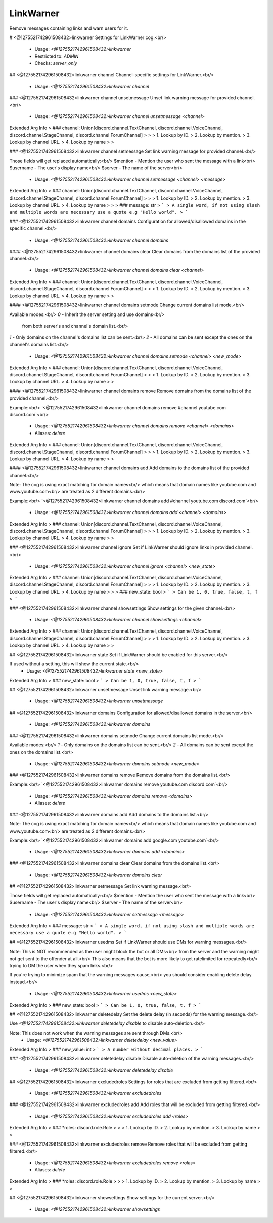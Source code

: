 LinkWarner
==========

Remove messages containing links and warn users for it.

# <@1275521742961508432>linkwarner
Settings for LinkWarner cog.<br/>
 - Usage: `<@1275521742961508432>linkwarner`
 - Restricted to: `ADMIN`
 - Checks: `server_only`


## <@1275521742961508432>linkwarner channel
Channel-specific settings for LinkWarner.<br/>
 - Usage: `<@1275521742961508432>linkwarner channel`


### <@1275521742961508432>linkwarner channel unsetmessage
Unset link warning message for provided channel.<br/>
 - Usage: `<@1275521742961508432>linkwarner channel unsetmessage <channel>`
Extended Arg Info
> ### channel: Union[discord.channel.TextChannel, discord.channel.VoiceChannel, discord.channel.StageChannel, discord.channel.ForumChannel]
> 
> 
>     1. Lookup by ID.
>     2. Lookup by mention.
>     3. Lookup by channel URL.
>     4. Lookup by name
> 
>     


### <@1275521742961508432>linkwarner channel setmessage
Set link warning message for provided channel.<br/>

Those fields will get replaced automatically:<br/>
$mention - Mention the user who sent the message with a link<br/>
$username - The user's display name<br/>
$server - The name of the server<br/>
 - Usage: `<@1275521742961508432>linkwarner channel setmessage <channel> <message>`
Extended Arg Info
> ### channel: Union[discord.channel.TextChannel, discord.channel.VoiceChannel, discord.channel.StageChannel, discord.channel.ForumChannel]
> 
> 
>     1. Lookup by ID.
>     2. Lookup by mention.
>     3. Lookup by channel URL.
>     4. Lookup by name
> 
>     
> ### message: str
> ```
> A single word, if not using slash and multiple words are necessary use a quote e.g "Hello world".
> ```


### <@1275521742961508432>linkwarner channel domains
Configuration for allowed/disallowed domains in the specific channel.<br/>
 - Usage: `<@1275521742961508432>linkwarner channel domains`


#### <@1275521742961508432>linkwarner channel domains clear
Clear domains from the domains list of the provided channel.<br/>
 - Usage: `<@1275521742961508432>linkwarner channel domains clear <channel>`
Extended Arg Info
> ### channel: Union[discord.channel.TextChannel, discord.channel.VoiceChannel, discord.channel.StageChannel, discord.channel.ForumChannel]
> 
> 
>     1. Lookup by ID.
>     2. Lookup by mention.
>     3. Lookup by channel URL.
>     4. Lookup by name
> 
>     


#### <@1275521742961508432>linkwarner channel domains setmode
Change current domains list mode.<br/>

Available modes:<br/>
`0` - Inherit the server setting and use domains<br/>
      from both server's and channel's domain list.<br/>
`1` - Only domains on the channel's domains list can be sent.<br/>
`2` - All domains can be sent except the ones on the channel's domains list.<br/>
 - Usage: `<@1275521742961508432>linkwarner channel domains setmode <channel> <new_mode>`
Extended Arg Info
> ### channel: Union[discord.channel.TextChannel, discord.channel.VoiceChannel, discord.channel.StageChannel, discord.channel.ForumChannel]
> 
> 
>     1. Lookup by ID.
>     2. Lookup by mention.
>     3. Lookup by channel URL.
>     4. Lookup by name
> 
>     


#### <@1275521742961508432>linkwarner channel domains remove
Remove domains from the domains list of the provided channel.<br/>

Example:<br/>
`<@1275521742961508432>linkwarner channel domains remove #channel youtube.com discord.com`<br/>
 - Usage: `<@1275521742961508432>linkwarner channel domains remove <channel> <domains>`
 - Aliases: `delete`
Extended Arg Info
> ### channel: Union[discord.channel.TextChannel, discord.channel.VoiceChannel, discord.channel.StageChannel, discord.channel.ForumChannel]
> 
> 
>     1. Lookup by ID.
>     2. Lookup by mention.
>     3. Lookup by channel URL.
>     4. Lookup by name
> 
>     


#### <@1275521742961508432>linkwarner channel domains add
Add domains to the domains list of the provided channel.<br/>

Note: The cog is using exact matching for domain names<br/>
which means that domain names like youtube.com and www.youtube.com<br/>
are treated as 2 different domains.<br/>

Example:<br/>
`<@1275521742961508432>linkwarner channel domains add #channel youtube.com discord.com`<br/>
 - Usage: `<@1275521742961508432>linkwarner channel domains add <channel> <domains>`
Extended Arg Info
> ### channel: Union[discord.channel.TextChannel, discord.channel.VoiceChannel, discord.channel.StageChannel, discord.channel.ForumChannel]
> 
> 
>     1. Lookup by ID.
>     2. Lookup by mention.
>     3. Lookup by channel URL.
>     4. Lookup by name
> 
>     


### <@1275521742961508432>linkwarner channel ignore
Set if LinkWarner should ignore links in provided channel.<br/>
 - Usage: `<@1275521742961508432>linkwarner channel ignore <channel> <new_state>`
Extended Arg Info
> ### channel: Union[discord.channel.TextChannel, discord.channel.VoiceChannel, discord.channel.StageChannel, discord.channel.ForumChannel]
> 
> 
>     1. Lookup by ID.
>     2. Lookup by mention.
>     3. Lookup by channel URL.
>     4. Lookup by name
> 
>     
> ### new_state: bool
> ```
> Can be 1, 0, true, false, t, f
> ```


### <@1275521742961508432>linkwarner channel showsettings
Show settings for the given channel.<br/>
 - Usage: `<@1275521742961508432>linkwarner channel showsettings <channel>`
Extended Arg Info
> ### channel: Union[discord.channel.TextChannel, discord.channel.VoiceChannel, discord.channel.StageChannel, discord.channel.ForumChannel]
> 
> 
>     1. Lookup by ID.
>     2. Lookup by mention.
>     3. Lookup by channel URL.
>     4. Lookup by name
> 
>     


## <@1275521742961508432>linkwarner state
Set if LinkWarner should be enabled for this server.<br/>

If used without a setting, this will show the current state.<br/>
 - Usage: `<@1275521742961508432>linkwarner state <new_state>`
Extended Arg Info
> ### new_state: bool
> ```
> Can be 1, 0, true, false, t, f
> ```


## <@1275521742961508432>linkwarner unsetmessage
Unset link warning message.<br/>
 - Usage: `<@1275521742961508432>linkwarner unsetmessage`


## <@1275521742961508432>linkwarner domains
Configuration for allowed/disallowed domains in the server.<br/>
 - Usage: `<@1275521742961508432>linkwarner domains`


### <@1275521742961508432>linkwarner domains setmode
Change current domains list mode.<br/>

Available modes:<br/>
`1` - Only domains on the domains list can be sent.<br/>
`2` - All domains can be sent except the ones on the domains list.<br/>
 - Usage: `<@1275521742961508432>linkwarner domains setmode <new_mode>`


### <@1275521742961508432>linkwarner domains remove
Remove domains from the domains list.<br/>

Example:<br/>
`<@1275521742961508432>linkwarner domains remove youtube.com discord.com`<br/>
 - Usage: `<@1275521742961508432>linkwarner domains remove <domains>`
 - Aliases: `delete`


### <@1275521742961508432>linkwarner domains add
Add domains to the domains list.<br/>

Note: The cog is using exact matching for domain names<br/>
which means that domain names like youtube.com and www.youtube.com<br/>
are treated as 2 different domains.<br/>

Example:<br/>
`<@1275521742961508432>linkwarner domains add google.com youtube.com`<br/>
 - Usage: `<@1275521742961508432>linkwarner domains add <domains>`


### <@1275521742961508432>linkwarner domains clear
Clear domains from the domains list.<br/>
 - Usage: `<@1275521742961508432>linkwarner domains clear`


## <@1275521742961508432>linkwarner setmessage
Set link warning message.<br/>

Those fields will get replaced automatically:<br/>
$mention - Mention the user who sent the message with a link<br/>
$username - The user's display name<br/>
$server - The name of the server<br/>
 - Usage: `<@1275521742961508432>linkwarner setmessage <message>`
Extended Arg Info
> ### message: str
> ```
> A single word, if not using slash and multiple words are necessary use a quote e.g "Hello world".
> ```


## <@1275521742961508432>linkwarner usedms
Set if LinkWarner should use DMs for warning messages.<br/>

Note: This is NOT recommended as the user might block the bot or all DMs<br/>
from the server and the warning might not get sent to the offender at all.<br/>
This also means that the bot is more likely to get ratelimited for repeatedly<br/>
trying to DM the user when they spam links.<br/>

If you're trying to minimize spam that the warning messages cause,<br/>
you should consider enabling delete delay instead.<br/>
 - Usage: `<@1275521742961508432>linkwarner usedms <new_state>`
Extended Arg Info
> ### new_state: bool
> ```
> Can be 1, 0, true, false, t, f
> ```


## <@1275521742961508432>linkwarner deletedelay
Set the delete delay (in seconds) for the warning message.<br/>

Use `<@1275521742961508432>linkwarner deletedelay disable` to disable auto-deletion.<br/>

Note: This does not work when the warning messages are sent through DMs.<br/>
 - Usage: `<@1275521742961508432>linkwarner deletedelay <new_value>`
Extended Arg Info
> ### new_value: int
> ```
> A number without decimal places.
> ```


### <@1275521742961508432>linkwarner deletedelay disable
Disable auto-deletion of the warning messages.<br/>
 - Usage: `<@1275521742961508432>linkwarner deletedelay disable`


## <@1275521742961508432>linkwarner excludedroles
Settings for roles that are excluded from getting filtered.<br/>
 - Usage: `<@1275521742961508432>linkwarner excludedroles`


### <@1275521742961508432>linkwarner excludedroles add
Add roles that will be excluded from getting filtered.<br/>
 - Usage: `<@1275521742961508432>linkwarner excludedroles add <roles>`
Extended Arg Info
> ### *roles: discord.role.Role
> 
> 
>     1. Lookup by ID.
>     2. Lookup by mention.
>     3. Lookup by name
> 
>     


### <@1275521742961508432>linkwarner excludedroles remove
Remove roles that will be excluded from getting filtered.<br/>
 - Usage: `<@1275521742961508432>linkwarner excludedroles remove <roles>`
 - Aliases: `delete`
Extended Arg Info
> ### *roles: discord.role.Role
> 
> 
>     1. Lookup by ID.
>     2. Lookup by mention.
>     3. Lookup by name
> 
>     


## <@1275521742961508432>linkwarner showsettings
Show settings for the current server.<br/>
 - Usage: `<@1275521742961508432>linkwarner showsettings`



